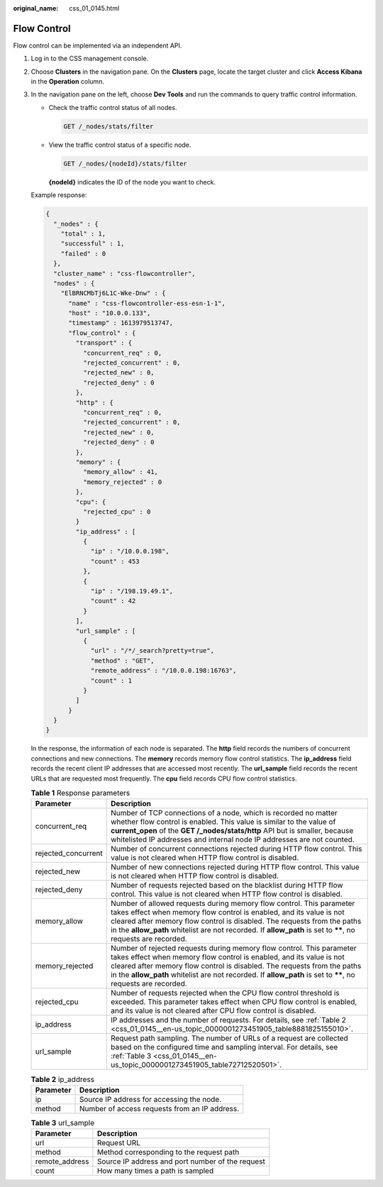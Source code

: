 :original_name: css_01_0145.html

.. _css_01_0145:

Flow Control
============

Flow control can be implemented via an independent API.

#. Log in to the CSS management console.

#. Choose **Clusters** in the navigation pane. On the **Clusters** page, locate the target cluster and click **Access Kibana** in the **Operation** column.

#. In the navigation pane on the left, choose **Dev Tools** and run the commands to query traffic control information.

   -  Check the traffic control status of all nodes.

      .. code-block:: text

         GET /_nodes/stats/filter

   -  View the traffic control status of a specific node.

      .. code-block:: text

         GET /_nodes/{nodeId}/stats/filter

      **{nodeId}** indicates the ID of the node you want to check.

   Example response:

   .. code-block::

      {
        "_nodes" : {
          "total" : 1,
          "successful" : 1,
          "failed" : 0
        },
        "cluster_name" : "css-flowcontroller",
        "nodes" : {
          "ElBRNCMbTj6L1C-Wke-Dnw" : {
            "name" : "css-flowcontroller-ess-esn-1-1",
            "host" : "10.0.0.133",
            "timestamp" : 1613979513747,
            "flow_control" : {
              "transport" : {
                "concurrent_req" : 0,
                "rejected_concurrent" : 0,
                "rejected_new" : 0,
                "rejected_deny" : 0
              },
              "http" : {
                "concurrent_req" : 0,
                "rejected_concurrent" : 0,
                "rejected_new" : 0,
                "rejected_deny" : 0
              },
              "memory" : {
                "memory_allow" : 41,
                "memory_rejected" : 0
              },
              "cpu": {
                "rejected_cpu" : 0
              }
              "ip_address" : [
                {
                  "ip" : "/10.0.0.198",
                  "count" : 453
                },
                {
                  "ip" : "/198.19.49.1",
                  "count" : 42
                }
              ],
              "url_sample" : [
                {
                  "url" : "/*/_search?pretty=true",
                  "method" : "GET",
                  "remote_address" : "/10.0.0.198:16763",
                  "count" : 1
                }
              ]
            }
        }
      }

   In the response, the information of each node is separated. The **http** field records the numbers of concurrent connections and new connections. The **memory** records memory flow control statistics. The **ip_address** field records the recent client IP addresses that are accessed most recently. The **url_sample** field records the recent URLs that are requested most frequently. The **cpu** field records CPU flow control statistics.

   .. table:: **Table 1** Response parameters

      +---------------------+--------------------------------------------------------------------------------------------------------------------------------------------------------------------------------------------------------------------------------------------------------------------------------------------------------------------------------------------+
      | Parameter           | Description                                                                                                                                                                                                                                                                                                                                |
      +=====================+============================================================================================================================================================================================================================================================================================================================================+
      | concurrent_req      | Number of TCP connections of a node, which is recorded no matter whether flow control is enabled. This value is similar to the value of **current_open** of the **GET /_nodes/stats/http** API but is smaller, because whitelisted IP addresses and internal node IP addresses are not counted.                                            |
      +---------------------+--------------------------------------------------------------------------------------------------------------------------------------------------------------------------------------------------------------------------------------------------------------------------------------------------------------------------------------------+
      | rejected_concurrent | Number of concurrent connections rejected during HTTP flow control. This value is not cleared when HTTP flow control is disabled.                                                                                                                                                                                                          |
      +---------------------+--------------------------------------------------------------------------------------------------------------------------------------------------------------------------------------------------------------------------------------------------------------------------------------------------------------------------------------------+
      | rejected_new        | Number of new connections rejected during HTTP flow control. This value is not cleared when HTTP flow control is disabled.                                                                                                                                                                                                                 |
      +---------------------+--------------------------------------------------------------------------------------------------------------------------------------------------------------------------------------------------------------------------------------------------------------------------------------------------------------------------------------------+
      | rejected_deny       | Number of requests rejected based on the blacklist during HTTP flow control. This value is not cleared when HTTP flow control is disabled.                                                                                                                                                                                                 |
      +---------------------+--------------------------------------------------------------------------------------------------------------------------------------------------------------------------------------------------------------------------------------------------------------------------------------------------------------------------------------------+
      | memory_allow        | Number of allowed requests during memory flow control. This parameter takes effect when memory flow control is enabled, and its value is not cleared after memory flow control is disabled. The requests from the paths in the **allow_path** whitelist are not recorded. If **allow_path** is set to **\*\***, no requests are recorded.  |
      +---------------------+--------------------------------------------------------------------------------------------------------------------------------------------------------------------------------------------------------------------------------------------------------------------------------------------------------------------------------------------+
      | memory_rejected     | Number of rejected requests during memory flow control. This parameter takes effect when memory flow control is enabled, and its value is not cleared after memory flow control is disabled. The requests from the paths in the **allow_path** whitelist are not recorded. If **allow_path** is set to **\*\***, no requests are recorded. |
      +---------------------+--------------------------------------------------------------------------------------------------------------------------------------------------------------------------------------------------------------------------------------------------------------------------------------------------------------------------------------------+
      | rejected_cpu        | Number of requests rejected when the CPU flow control threshold is exceeded. This parameter takes effect when CPU flow control is enabled, and its value is not cleared after CPU flow control is disabled.                                                                                                                                |
      +---------------------+--------------------------------------------------------------------------------------------------------------------------------------------------------------------------------------------------------------------------------------------------------------------------------------------------------------------------------------------+
      | ip_address          | IP addresses and the number of requests. For details, see :ref:`Table 2 <css_01_0145__en-us_topic_0000001273451905_table8881825155010>`.                                                                                                                                                                                                   |
      +---------------------+--------------------------------------------------------------------------------------------------------------------------------------------------------------------------------------------------------------------------------------------------------------------------------------------------------------------------------------------+
      | url_sample          | Request path sampling. The number of URLs of a request are collected based on the configured time and sampling interval. For details, see :ref:`Table 3 <css_01_0145__en-us_topic_0000001273451905_table72712520501>`.                                                                                                                     |
      +---------------------+--------------------------------------------------------------------------------------------------------------------------------------------------------------------------------------------------------------------------------------------------------------------------------------------------------------------------------------------+

   .. _css_01_0145__en-us_topic_0000001273451905_table8881825155010:

   .. table:: **Table 2** ip_address

      ========= =============================================
      Parameter Description
      ========= =============================================
      ip        Source IP address for accessing the node.
      method    Number of access requests from an IP address.
      ========= =============================================

   .. _css_01_0145__en-us_topic_0000001273451905_table72712520501:

   .. table:: **Table 3** url_sample

      ============== ================================================
      Parameter      Description
      ============== ================================================
      url            Request URL
      method         Method corresponding to the request path
      remote_address Source IP address and port number of the request
      count          How many times a path is sampled
      ============== ================================================
